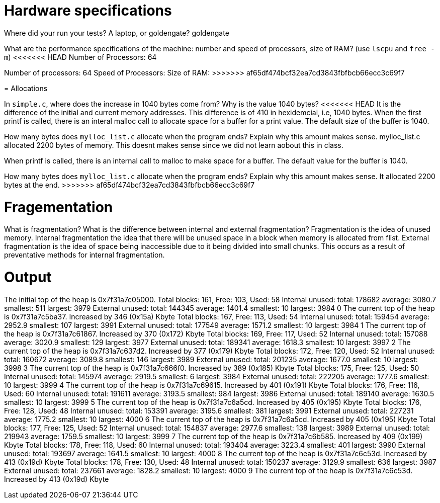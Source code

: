 = Hardware specifications

Where did your run your tests? A laptop, or goldengate?
goldengate

What are the performance specifications of the machine: number and speed of
processors, size of RAM? (use `lscpu` and `free -m`)
<<<<<<< HEAD
Number of Processors: 64
=======
Number of processors: 64
Speed of Processors:
Size of RAM:
>>>>>>> af65df474bcf32ea7cd3843fbfbcb66ecc3c69f7

= Allocations

In `simple.c`, where does the increase in 1040 bytes come from?
Why is the value 1040 bytes?
<<<<<<< HEAD
It is the difference of the initial and current memory addresses. This difference is of 410 in hexidemcial, i.e, 1040 bytes.
When the first printf is called, there is an interal malloc call to allocate space for a buffer for a print value. The default size of the buffer is 1040.

How many bytes does `mylloc_list.c` allocate when the program ends? Explain why
this amount makes sense.
mylloc_list.c allocated 2200 bytes of memory. This doesnt makes sense since we did not learn aobout this in class.
=======
When printf is called, there is an internal call to malloc to make space for a buffer.
The default value for the buffer is 1040.

How many bytes does `mylloc_list.c` allocate when the program ends? Explain why
this amount makes sense.
It allocated 2200 bytes at the end.
>>>>>>> af65df474bcf32ea7cd3843fbfbcb66ecc3c69f7

= Fragementation

What is fragmentation? What is the difference between internal and external fragmentation?
Fragmentation is the idea of unused memory.
Internal fragmentation the idea that there will be unused space in a block when memory is allocated from flist. 
External fragmentation is the idea of space being inaccessible due to it being divided into small chunks. This occurs
as a result of preventative methods for internal fragmentation.

= Output

The initial top of the heap is 0x7f31a7c05000.
Total blocks: 161, Free: 103, Used: 58
Internal unused: total: 178682 average: 3080.7 smallest: 511 largest: 3979
External unused: total: 144345 average: 1401.4 smallest: 10 largest: 3984
0
The current top of the heap is 0x7f31a7c5ba37.
Increased by 346 (0x15a) Kbyte
Total blocks: 167, Free: 113, Used: 54
Internal unused: total: 159454 average: 2952.9 smallest: 107 largest: 3991
External unused: total: 177549 average: 1571.2 smallest: 10 largest: 3984
1
The current top of the heap is 0x7f31a7c61867.
Increased by 370 (0x172) Kbyte
Total blocks: 169, Free: 117, Used: 52
Internal unused: total: 157088 average: 3020.9 smallest: 129 largest: 3977
External unused: total: 189341 average: 1618.3 smallest: 10 largest: 3997
2
The current top of the heap is 0x7f31a7c637d2.
Increased by 377 (0x179) Kbyte
Total blocks: 172, Free: 120, Used: 52
Internal unused: total: 160672 average: 3089.8 smallest: 146 largest: 3989
External unused: total: 201235 average: 1677.0 smallest: 10 largest: 3998
3
The current top of the heap is 0x7f31a7c666f0.
Increased by 389 (0x185) Kbyte
Total blocks: 175, Free: 125, Used: 50
Internal unused: total: 145974 average: 2919.5 smallest: 6 largest: 3984
External unused: total: 222205 average: 1777.6 smallest: 10 largest: 3999
4
The current top of the heap is 0x7f31a7c69615.
Increased by 401 (0x191) Kbyte
Total blocks: 176, Free: 116, Used: 60
Internal unused: total: 191611 average: 3193.5 smallest: 984 largest: 3986
External unused: total: 189140 average: 1630.5 smallest: 10 largest: 3999
5
The current top of the heap is 0x7f31a7c6a5cd.
Increased by 405 (0x195) Kbyte
Total blocks: 176, Free: 128, Used: 48
Internal unused: total: 153391 average: 3195.6 smallest: 381 largest: 3991
External unused: total: 227231 average: 1775.2 smallest: 10 largest: 4000
6
The current top of the heap is 0x7f31a7c6a5cd.
Increased by 405 (0x195) Kbyte
Total blocks: 177, Free: 125, Used: 52
Internal unused: total: 154837 average: 2977.6 smallest: 138 largest: 3989
External unused: total: 219943 average: 1759.5 smallest: 10 largest: 3999
7
The current top of the heap is 0x7f31a7c6b585.
Increased by 409 (0x199) Kbyte
Total blocks: 178, Free: 118, Used: 60
Internal unused: total: 193404 average: 3223.4 smallest: 401 largest: 3990
External unused: total: 193697 average: 1641.5 smallest: 10 largest: 4000
8
The current top of the heap is 0x7f31a7c6c53d.
Increased by 413 (0x19d) Kbyte
Total blocks: 178, Free: 130, Used: 48
Internal unused: total: 150237 average: 3129.9 smallest: 636 largest: 3987
External unused: total: 237661 average: 1828.2 smallest: 10 largest: 4000
9
The current top of the heap is 0x7f31a7c6c53d.
Increased by 413 (0x19d) Kbyte
